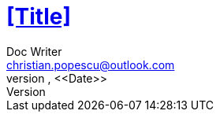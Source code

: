 = <<Title>>
Doc Writer <christian.popescu@outlook.com>
v <<Version>>, <<Date>>
:sectnums:
:toc:
:toclevels: 5

